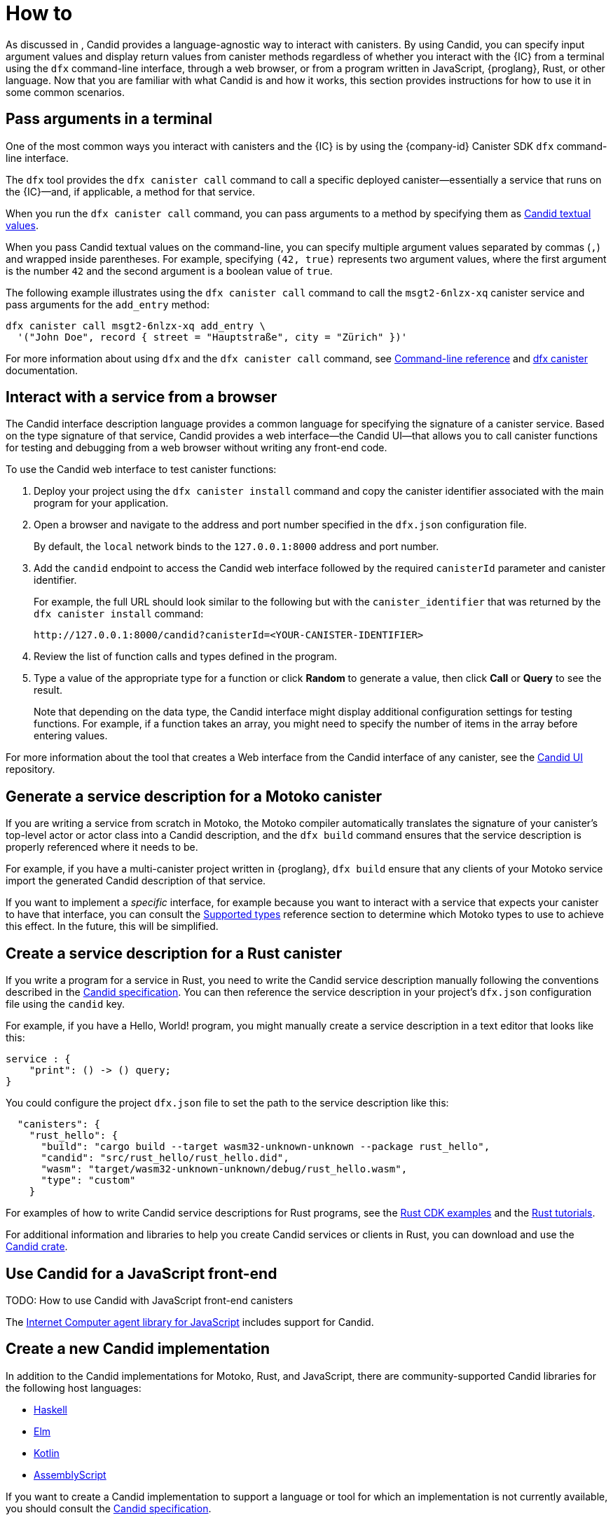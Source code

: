 = How to
:!page-repl:

As discussed in link:[], Candid provides a language-agnostic way to interact with canisters.
By using Candid, you can specify input argument values and display return values from canister methods regardless of whether you interact with the {IC} from a terminal using the `+dfx+` command-line interface, through a web browser, or from a program written in JavaScript, {proglang}, Rust, or other language.
Now that you are familiar with what Candid is and how it works, this section provides instructions for how to use it in some common scenarios.

[[idl-syntax]]
== Pass arguments in a terminal 

One of the most common ways you interact with canisters and the {IC} is by using the {company-id} Canister SDK `+dfx+` command-line interface.

The `+dfx+` tool provides the `+dfx canister call+` command to call a specific deployed canister—essentially a service that runs on the {IC}—and, if applicable, a method for that service.

When you run the `+dfx canister call+` command, you can pass arguments to a method by specifying them as link:candid-concepts{outfilesuffix}#textual-values[Candid textual values].

When you pass Candid textual values on the command-line, you can specify multiple argument values separated by commas (`+,+`) and wrapped inside parentheses.
For example, specifying `+(42, true)+` represents two argument values, where the first argument is the number `+42+` and the second argument is a boolean value of `+true+`.

The following example illustrates using the `+dfx canister call+` command to call the `+msgt2-6nlzx-xq+` canister service and pass arguments for the `+add_entry+` method:

[source, bash]
....
dfx canister call msgt2-6nlzx-xq add_entry \
  '("John Doe", record { street = "Hauptstraße", city = "Zürich" })'
....

For more information about using `+dfx+` and the `+dfx canister call+` command, see link:../developers-guide/cli-reference{outfilesuffix}[Command-line reference] and link:../developers-guide/cli-reference/dfx-canister{outfilesuffix}[dfx canister] documentation.

[[candid-ui]]
== Interact with a service from a browser

The Candid interface description language provides a common language for specifying the signature of a canister service.
Based on the type signature of that service, Candid provides a web interface—the Candid UI—that allows you to call canister functions for testing and debugging from a web browser without writing any front-end code.

To use the Candid web interface to test canister functions:

. Deploy your project using the `+dfx canister install+` command and copy the canister identifier associated with the main program for your application.
. Open a browser and navigate to the address and port number specified in the `+dfx.json+` configuration file.
+
By default, the `+local+` network binds to the `+127.0.0.1:8000+` address and port number.
. Add the `+candid+` endpoint to access the Candid web interface followed by the required `canisterId` parameter and canister identifier.
+
For example, the full URL should look similar to the following but with the `+canister_identifier+` that was returned by the `+dfx canister install+` command:
+
....
http://127.0.0.1:8000/candid?canisterId=<YOUR-CANISTER-IDENTIFIER>
....
. Review the list of function calls and types defined in the program.
. Type a value of the appropriate type for a function or click *Random* to generate a value, then click *Call* or *Query* to see the result.
+
Note that depending on the data type, the Candid interface might display additional configuration settings for testing functions. 
For example, if a function takes an array, you might need to specify the number of items in the array before entering values.

For more information about the tool that creates a Web interface from the Candid interface of any canister, see the link:https://github.com/dfinity/candid/tree/master/tools/ui[Candid UI] repository.

== Generate a service description for a Motoko canister

If you are writing a service from scratch in Motoko, the Motoko compiler automatically translates the signature of your canister’s top-level actor or actor class into a Candid description, and the `+dfx build+` command ensures that the service description is properly referenced where it needs to be.

For example, if you have a multi-canister project written in {proglang}, `+dfx build+` ensure that any clients of your Motoko service import the generated Candid description of that service.

If you want to implement a _specific_ interface, for example because you want to interact with a service that expects your canister to have that interface, you can consult the link:candid-types{outfilesuffix}[Supported types] reference section to determine which Motoko types to use to achieve this effect. In the future, this will be simplified.

== Create a service description for a Rust canister

If you write a program for a service in Rust, you need to write the Candid service description manually following the conventions described in the link:https://github.com/dfinity/candid[Candid specification].
You can then reference the service description in your project's `+dfx.json+` configuration file using the `+candid+` key.

For example, if you have a Hello, World! program, you might manually create a service description in a text editor that looks like this:

[source, candid]
....
service : {
    "print": () -> () query;
}
....

You could configure the project `+dfx.json+` file to set the path to the service description like this:

[source, json]
....
  "canisters": {
    "rust_hello": {
      "build": "cargo build --target wasm32-unknown-unknown --package rust_hello",
      "candid": "src/rust_hello/rust_hello.did",
      "wasm": "target/wasm32-unknown-unknown/debug/rust_hello.wasm",
      "type": "custom"
    }
....

For examples of how to write Candid service descriptions for Rust programs, see the link:https://github.com/dfinity/cdk-rs/tree/next/examples[Rust CDK examples] and the link:../rust-guide/rust-intro{outfilesuffix}[Rust tutorials].

For additional information and libraries to help you create Candid services or clients in Rust, you can download and use the https://crates.io/crates/candid[Candid crate].

== Use Candid for a JavaScript front-end

TODO: How to use Candid with JavaScript front-end canisters

The https://github.com/dfinity/agent-js/[Internet Computer agent library for JavaScript] includes support for Candid.

== Create a new Candid implementation

In addition to the Candid implementations for Motoko, Rust, and JavaScript, there are community-supported Candid libraries for the following host languages:

* link:https://hackage.haskell.org/package/candid[Haskell]
* link:https://github.com/chenyan2002/ic-elm/[Elm]
* link:https://github.com/seniorjoinu/candid-kt[Kotlin]
* link:https://github.com/rckprtr/cdk-as/tree/master/packages/cdk/assembly/candid[AssemblyScript]

If you want to create a Candid implementation to support a language or tool for which an implementation is not currently available, you should consult the https://github.com/dfinity/candid/blob/master/spec/Candid.md[Candid specification].

If you add a Candid implementation for a new language or toll, you can use the official https://github.com/dfinity/candid/tree/master/test[Candid test data] to test and verify that your implementation is compatible with Candid, even in slightly more obscure corner cases.
